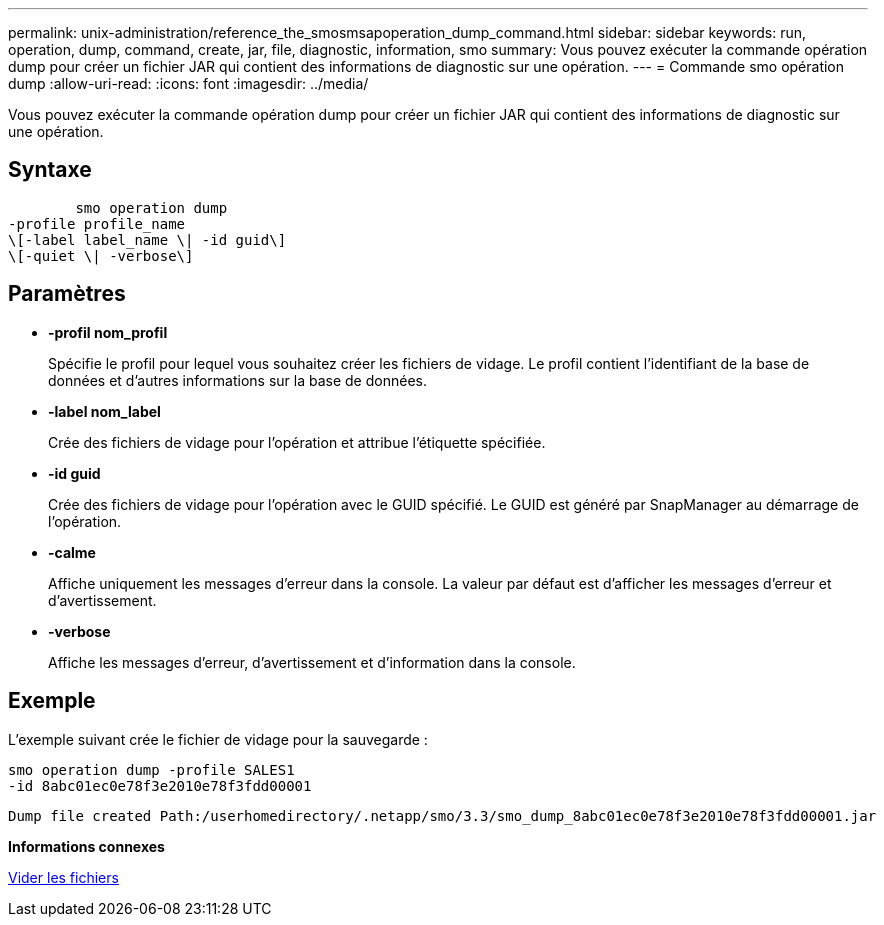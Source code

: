 ---
permalink: unix-administration/reference_the_smosmsapoperation_dump_command.html 
sidebar: sidebar 
keywords: run, operation, dump, command, create, jar, file, diagnostic, information, smo 
summary: Vous pouvez exécuter la commande opération dump pour créer un fichier JAR qui contient des informations de diagnostic sur une opération. 
---
= Commande smo opération dump
:allow-uri-read: 
:icons: font
:imagesdir: ../media/


[role="lead"]
Vous pouvez exécuter la commande opération dump pour créer un fichier JAR qui contient des informations de diagnostic sur une opération.



== Syntaxe

[listing]
----

        smo operation dump
-profile profile_name
\[-label label_name \| -id guid\]
\[-quiet \| -verbose\]
----


== Paramètres

* *-profil nom_profil*
+
Spécifie le profil pour lequel vous souhaitez créer les fichiers de vidage. Le profil contient l'identifiant de la base de données et d'autres informations sur la base de données.

* *-label nom_label*
+
Crée des fichiers de vidage pour l'opération et attribue l'étiquette spécifiée.

* *-id guid*
+
Crée des fichiers de vidage pour l'opération avec le GUID spécifié. Le GUID est généré par SnapManager au démarrage de l'opération.

* *-calme*
+
Affiche uniquement les messages d'erreur dans la console. La valeur par défaut est d'afficher les messages d'erreur et d'avertissement.

* *-verbose*
+
Affiche les messages d'erreur, d'avertissement et d'information dans la console.





== Exemple

L'exemple suivant crée le fichier de vidage pour la sauvegarde :

[listing]
----
smo operation dump -profile SALES1
-id 8abc01ec0e78f3e2010e78f3fdd00001
----
[listing]
----
Dump file created Path:/userhomedirectory/.netapp/smo/3.3/smo_dump_8abc01ec0e78f3e2010e78f3fdd00001.jar
----
*Informations connexes*

xref:concept_dump_files.adoc[Vider les fichiers]
